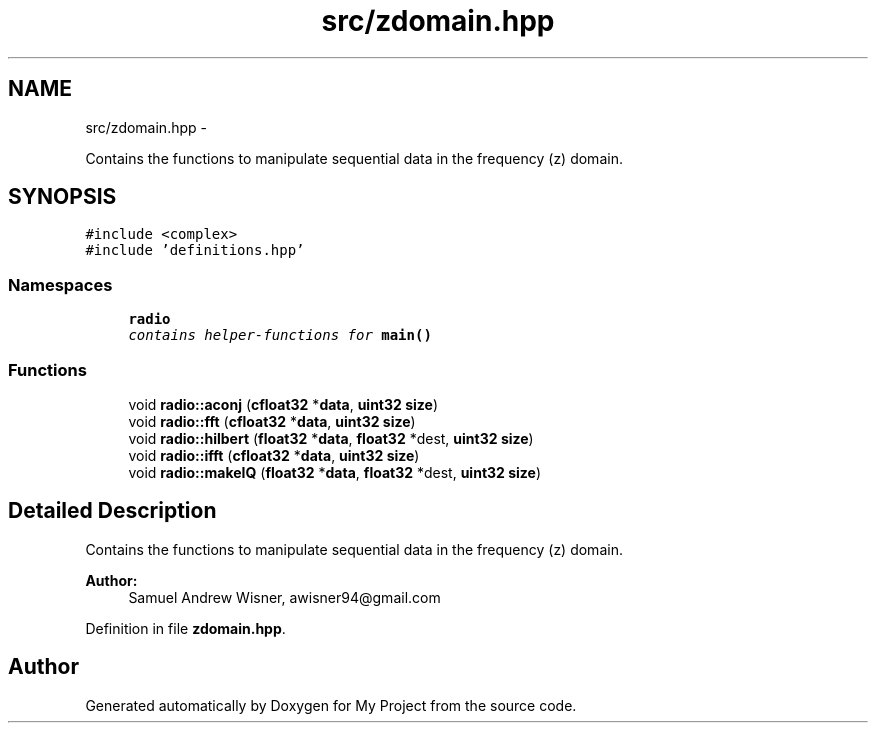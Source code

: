 .TH "src/zdomain.hpp" 3 "Tue Mar 22 2016" "My Project" \" -*- nroff -*-
.ad l
.nh
.SH NAME
src/zdomain.hpp \- 
.PP
Contains the functions to manipulate sequential data in the frequency (z) domain\&.  

.SH SYNOPSIS
.br
.PP
\fC#include <complex>\fP
.br
\fC#include 'definitions\&.hpp'\fP
.br

.SS "Namespaces"

.in +1c
.ti -1c
.RI " \fBradio\fP"
.br
.RI "\fIcontains helper-functions for \fBmain()\fP \fP"
.in -1c
.SS "Functions"

.in +1c
.ti -1c
.RI "void \fBradio::aconj\fP (\fBcfloat32\fP *\fBdata\fP, \fBuint32\fP \fBsize\fP)"
.br
.ti -1c
.RI "void \fBradio::fft\fP (\fBcfloat32\fP *\fBdata\fP, \fBuint32\fP \fBsize\fP)"
.br
.ti -1c
.RI "void \fBradio::hilbert\fP (\fBfloat32\fP *\fBdata\fP, \fBfloat32\fP *dest, \fBuint32\fP \fBsize\fP)"
.br
.ti -1c
.RI "void \fBradio::ifft\fP (\fBcfloat32\fP *\fBdata\fP, \fBuint32\fP \fBsize\fP)"
.br
.ti -1c
.RI "void \fBradio::makeIQ\fP (\fBfloat32\fP *\fBdata\fP, \fBfloat32\fP *dest, \fBuint32\fP \fBsize\fP)"
.br
.in -1c
.SH "Detailed Description"
.PP 
Contains the functions to manipulate sequential data in the frequency (z) domain\&. 


.PP
\fBAuthor:\fP
.RS 4
Samuel Andrew Wisner, awisner94@gmail.com 
.RE
.PP

.PP
Definition in file \fBzdomain\&.hpp\fP\&.
.SH "Author"
.PP 
Generated automatically by Doxygen for My Project from the source code\&.
